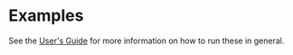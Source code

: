 
* Examples

See the [[../users_guide.org][User's Guide]] for more information on how to run these in
general.
